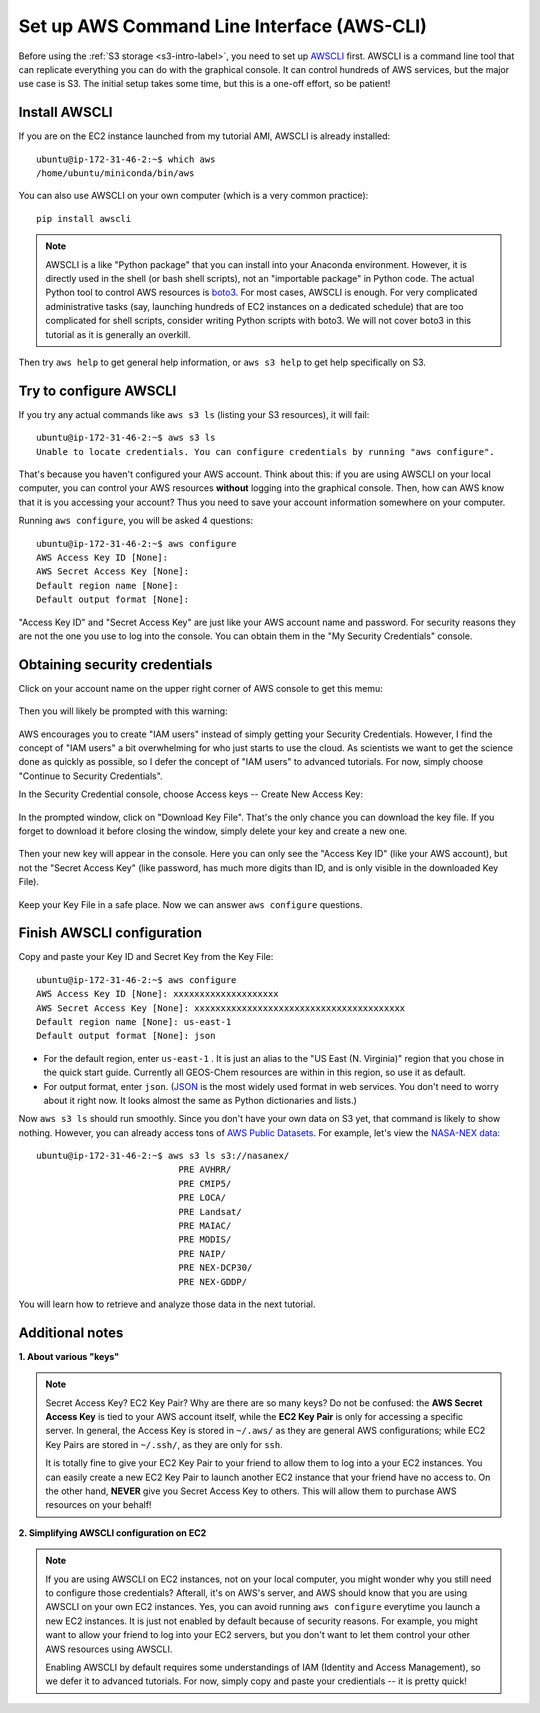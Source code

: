 Set up AWS Command Line Interface (AWS-CLI)
===========================================

Before using the :ref:`S3 storage <s3-intro-label>`, you need to set up `AWSCLI <https://aws.amazon.com/cli/>`_ first. AWSCLI is a command line tool that can replicate everything you can do with the graphical console. It can control hundreds of AWS services, but the major use case is S3. The initial setup takes some time, but this is a one-off effort, so be patient!

Install AWSCLI
--------------

If you are on the EC2 instance launched from my tutorial AMI, AWSCLI is already installed::
  
  ubuntu@ip-172-31-46-2:~$ which aws
  /home/ubuntu/miniconda/bin/aws

You can also use AWSCLI on your own computer (which is a very common practice)::
  
  pip install awscli

.. note::
  AWSCLI is a like "Python package" that you can install into your Anaconda environment. However, it is directly used in the shell (or bash shell scripts), not an "importable package" in Python code. The actual Python tool to control AWS resources is `boto3 <https://aws.amazon.com/sdk-for-python/>`_. For most cases, AWSCLI is enough. For very complicated administrative tasks (say, launching hundreds of EC2 instances on a dedicated schedule) that are too complicated for shell scripts, consider writing Python scripts with boto3. We will not cover boto3 in this tutorial as it is generally an overkill.

Then try ``aws help`` to get general help information, or ``aws s3 help`` to get help specifically on S3.

Try to configure AWSCLI
-----------------------

If you try any actual commands like ``aws s3 ls`` (listing your S3 resources), it will fail::
  
  ubuntu@ip-172-31-46-2:~$ aws s3 ls
  Unable to locate credentials. You can configure credentials by running "aws configure". 
  
That's because you haven't configured your AWS account. Think about this: if you are using AWSCLI on your local computer, you can control your AWS resources **without** logging into the graphical console. Then, how can AWS know that it is you accessing your account? Thus you need to save your account information somewhere on your computer.

Running ``aws configure``, you will be asked 4 questions::

  ubuntu@ip-172-31-46-2:~$ aws configure
  AWS Access Key ID [None]:
  AWS Secret Access Key [None]:
  Default region name [None]:
  Default output format [None]:

"Access Key ID" and "Secret Access Key" are just like your AWS account name and password. For security reasons they are not the one you use to log into the console. You can obtain them in the "My Security Credentials" console. 

Obtaining security credentials
------------------------------

Click on your account name on the upper right corner of AWS console to get this memu:

.. figure:: img/choose_security_console.png
  :width: 500 px

Then you will likely be prompted with this warning:

.. figure:: img/security_prompt.png

AWS encourages you to create "IAM users" instead of simply getting your Security Credentials. However, I find the concept of "IAM users" a bit overwhelming for who just starts to use the cloud. As scientists we want to get the science done as quickly as possible, so I defer the concept of "IAM users" to advanced tutorials. For now, simply choose "Continue to Security Credentials".

In the Security Credential console, choose Access keys -- Create New Access Key:

.. figure:: img/access_key_console.png

In the prompted window, click on "Download Key File". That's the only chance you can download the key file. If you forget to download it before closing the window, simply delete your key and create a new one.

.. figure:: img/download_access_key.png

Then your new key will appear in the console. Here you can only see the "Access Key ID" (like your AWS account), but not the "Secret Access Key" (like password, has much more digits than ID, and is only visible in the downloaded Key File).

.. figure:: img/created_access_key.png

Keep your Key File in a safe place. Now we can answer ``aws configure`` questions.

Finish AWSCLI configuration
---------------------------

Copy and paste your Key ID and Secret Key from the Key File::

  ubuntu@ip-172-31-46-2:~$ aws configure
  AWS Access Key ID [None]: xxxxxxxxxxxxxxxxxxxx
  AWS Secret Access Key [None]: xxxxxxxxxxxxxxxxxxxxxxxxxxxxxxxxxxxxxxxx
  Default region name [None]: us-east-1
  Default output format [None]: json

- For the default region, enter ``us-east-1`` . It is just an alias to the "US East (N. Virginia)" region that you chose in the quick start guide. Currently all GEOS-Chem resources are within in this region, so use it as default.
- For output format, enter ``json``. (`JSON <https://en.wikipedia.org/wiki/JSON>`_ is the most widely used format in web services. You don't need to worry about it right now. It looks almost the same as Python dictionaries and lists.)

Now ``aws s3 ls`` should run smoothly. Since you don't have your own data on S3 yet, that command is likely to show nothing. However, you can already access tons of `AWS Public Datasets <https://aws.amazon.com/public-datasets>`_. For example, let's view the `NASA-NEX data <https://aws.amazon.com/public-datasets/nasa-nex/>`_::

  ubuntu@ip-172-31-46-2:~$ aws s3 ls s3://nasanex/
                             PRE AVHRR/
                             PRE CMIP5/
                             PRE LOCA/
                             PRE Landsat/
                             PRE MAIAC/
                             PRE MODIS/
                             PRE NAIP/
                             PRE NEX-DCP30/
                             PRE NEX-GDDP/

You will learn how to retrieve and analyze those data in the next tutorial. 

Additional notes
----------------

**1. About various "keys"**
  
.. note::
  
  Secret Access Key? EC2 Key Pair? Why are there are so many keys? Do not be confused: the **AWS Secret Access Key** is tied to your AWS account itself, while the **EC2 Key Pair** is only for accessing a specific server. In general, the Access Key is stored in ``~/.aws/`` as they are general AWS configurations; while EC2 Key Pairs are stored in ``~/.ssh/``, as they are only for ``ssh``.
  
  It is totally fine to give your EC2 Key Pair to your friend to allow them to log into a your EC2 instances. You can easily create a new EC2 Key Pair to launch another EC2 instance that your friend have no access to. On the other hand, **NEVER** give you Secret Access Key to others. This will allow them to purchase AWS resources on your behalf!

**2. Simplifying AWSCLI configuration on EC2**
  
.. note::
  
  If you are using AWSCLI on EC2 instances, not on your local computer, you might wonder why you still need to configure those credentials? Afterall, it's on AWS's server, and AWS should know that you are using AWSCLI on your own EC2 instances. Yes, you can avoid running ``aws configure`` everytime you launch a new EC2 instances. It is just not enabled by default because of security reasons. For example, you might want to allow your friend to log into your EC2 servers, but you don't want to let them control your other AWS resources using AWSCLI. 
  
  Enabling AWSCLI by default requires some understandings of IAM (Identity and Access Management), so we defer it to advanced tutorials. For now, simply copy and paste your credientials -- it is pretty quick!

  